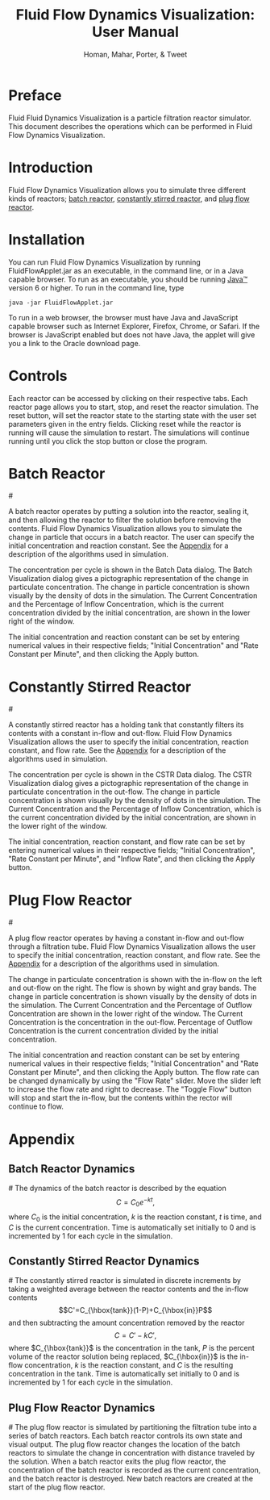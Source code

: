 #+TITLE:Fluid Flow Dynamics Visualization: User Manual
#+AUTHOR:Homan, Mahar, Porter, & Tweet
* Preface
  Fluid Fluid Dynamics Visualization is a particle filtration reactor
  simulator. This document describes the operations which can be
  performed in Fluid Flow Dynamics Visualization.
* Introduction
  Fluid Flow Dynamics Visualization allows you to simulate three
  different kinds of reactors; [[batch_reactor][batch reactor]], [[constantly_stirred_reactor][constantly stirred
  reactor]], and [[plug_flow_reactor][plug flow reactor]]. 
* Installation  
 You can run Fluid Flow Dynamics Visualization by running
 FluidFlowApplet.jar as an executable, in the command line, or in a
 Java capable browser. To run as an executable, you should be running
 [[http://www.java.com][Java™]] version 6 or higher. To run in the command line, type
 #+begin_example
   java -jar FluidFlowApplet.jar
 #+end_example
 To run in a web browser, the browser must have Java and JavaScript
 capable browser such as Internet Explorer, Firefox, Chrome, or
 Safari. If the browser is JavaScript enabled but does not have Java,
 the applet will give you a link to the Oracle download page.
* Controls
  Each reactor can be accessed by clicking on their respective
  tabs. Each reactor page allows you to start, stop, and reset the
  reactor simulation. The reset button, will set the reactor state to
  the starting state with the user set parameters given in the entry
  fields. Clicking reset while the reactor is running will cause the
  simulation to restart. The simulations will continue running until
  you click the stop button or close the program.
* Batch Reactor
#<<batch_reactor>>
   [[file:Batch.png]] 

   A batch reactor operates by putting a solution into the reactor,
   sealing it, and then allowing the reactor to filter the solution
   before removing the contents. Fluid Flow Dynamics Visualization
   allows you to simulate the change in particle that occurs in a
   batch reactor. The user can specify the initial concentration and
   reaction constant.  See the [[batch_reactor_dynamics][Appendix]] for a description of the
   algorithms used in simulation.

   The concentration per cycle is shown in the Batch Data dialog. The
   Batch Visualization dialog gives a pictographic representation of
   the change in particulate concentration. The change in particle
   concentration is shown visually by the density of dots in the
   simulation. The Current Concentration and the Percentage of Inflow
   Concentration, which is the current concentration divided by the
   initial concentration, are shown in the lower right of the window.

   The initial concentration and reaction constant can be set by
   entering numerical values in their respective fields; "Initial
   Concentration" and "Rate Constant per Minute", and then clicking
   the Apply button.
   
* Constantly Stirred Reactor
#<<constantly_stirred_reactor>>
   [[file:cstr.png]]
   
   A constantly stirred reactor has a holding tank that constantly
   filters its contents with a constant in-flow and out-flow. Fluid
   Flow Dynamics Visualization allows the user to specify the initial
   concentration, reaction constant, and flow rate. See the [[constantly_stirred_reactor_dynamics][Appendix]]
   for a description of the algorithms used in simulation.

   The concentration per cycle is shown in the CSTR Data dialog. The
   CSTR Visualization dialog gives a pictographic representation of
   the change in particulate concentration in the out-flow. The change
   in particle concentration is shown visually by the density of dots
   in the simulation. The Current Concentration and the Percentage of
   Inflow Concentration, which is the current concentration divided by
   the initial concentration, are shown in the lower right of the
   window.

   The initial concentration, reaction constant, and flow rate can be
   set by entering numerical values in their respective fields;
   "Initial Concentration", "Rate Constant per Minute", and "Inflow
   Rate", and then clicking the Apply button.
* Plug Flow Reactor
#<<plug_flow_reactor>>
   [[file:pfr.png]]

   A plug flow reactor operates by having a constant in-flow and
   out-flow through a filtration tube. Fluid Flow Dynamics
   Visualization allows the user to specify the initial concentration,
   reaction constant, and flow rate.  See the [[plug_flow_reactor_dynamics][Appendix]] for a
   description of the algorithms used in simulation.

   The change in particulate concentration is shown with the in-flow
   on the left and out-flow on the right. The flow is shown by wight
   and gray bands. The change in particle concentration is shown
   visually by the density of dots in the simulation. The Current
   Concentration and the Percentage of Outflow Concentration are shown
   in the lower right of the window.  The Current Concentration is the
   concentration in the out-flow. Percentage of Outflow Concentration
   is the current concentration divided by the initial concentration.

   The initial concentration and reaction constant can be set by
   entering numerical values in their respective fields; "Initial
   Concentration" and "Rate Constant per Minute", and then clicking
   the Apply button. The flow rate can be changed dynamically by using
   the "Flow Rate" slider. Move the slider left to increase the flow
   rate and right to decrease. The "Toggle Flow" button will stop and
   start the in-flow, but the contents within the rector will continue
   to flow.
* Appendix 
** Batch Reactor Dynamics
#<<batch_reactor_dynamics>>
   The dynamics of the batch reactor is described by the
   equation \[C=C_0e^{-kt},\] where $C_0$ is the initial
   concentration, $k$ is the reaction constant, $t$ is time, and $C$
   is the current concentration. Time is automatically set initially
   to 0 and is incremented by 1 for each cycle in the simulation.
** Constantly Stirred Reactor Dynamics
#<<constantly_stirred_reactor_dynamics>>
   The constantly stirred reactor is simulated in discrete increments
   by taking a weighted average between the reactor contents and the
   in-flow contents \[C'=C_{\hbox{tank}}(1-P)+C_{\hbox{in}}P\] and
   then subtracting the amount concentration removed by the
   reactor \[C=C'-kC',\] where $C_{\hbox{tank}}$ is the concentration
   in the tank, $P$ is the percent volume of the reactor solution
   being replaced, $C_{\hbox{in}}$ is the in-flow concentration, $k$
   is the reaction constant, and $C$ is the resulting concentration in
   the tank. Time is automatically set initially to 0 and is
   incremented by 1 for each cycle in the simulation.
** Plug Flow Reactor Dynamics
#<<plug_flow_reactor_dynamics>>
   The plug flow reactor is simulated by partitioning the filtration
   tube into a series of batch reactors. Each batch reactor controls
   its own state and visual output. The plug flow reactor changes the
   location of the batch reactors to simulate the change in
   concentration with distance traveled by the solution. When a batch
   reactor exits the plug flow reactor, the concentration of the batch
   reactor is recorded as the current concentration, and the batch
   reactor is destroyed. New batch reactors are created at the start
   of the plug flow reactor.
